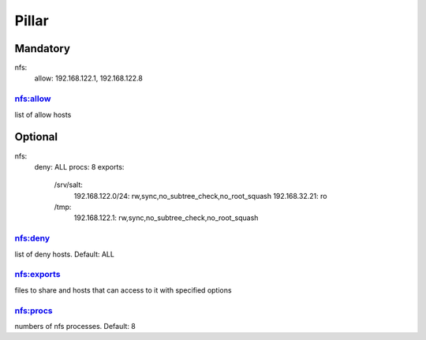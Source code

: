 Pillar
======

Mandatory 
---------

nfs:
  allow: 192.168.122.1, 192.168.122.8

nfs:allow
~~~~~~~~~

list of allow hosts

Optional 
--------

nfs:
  deny: ALL
  procs: 8
  exports:
    /srv/salt:
      192.168.122.0/24: rw,sync,no_subtree_check,no_root_squash
      192.168.32.21: ro
    /tmp:
      192.168.122.1: rw,sync,no_subtree_check,no_root_squash

nfs:deny
~~~~~~~~

list of deny hosts. Default: ALL

nfs:exports
~~~~~~~~~~~

files to share and hosts that can access to it with specified options

nfs:procs
~~~~~~~~~

numbers of nfs processes. Default: 8
